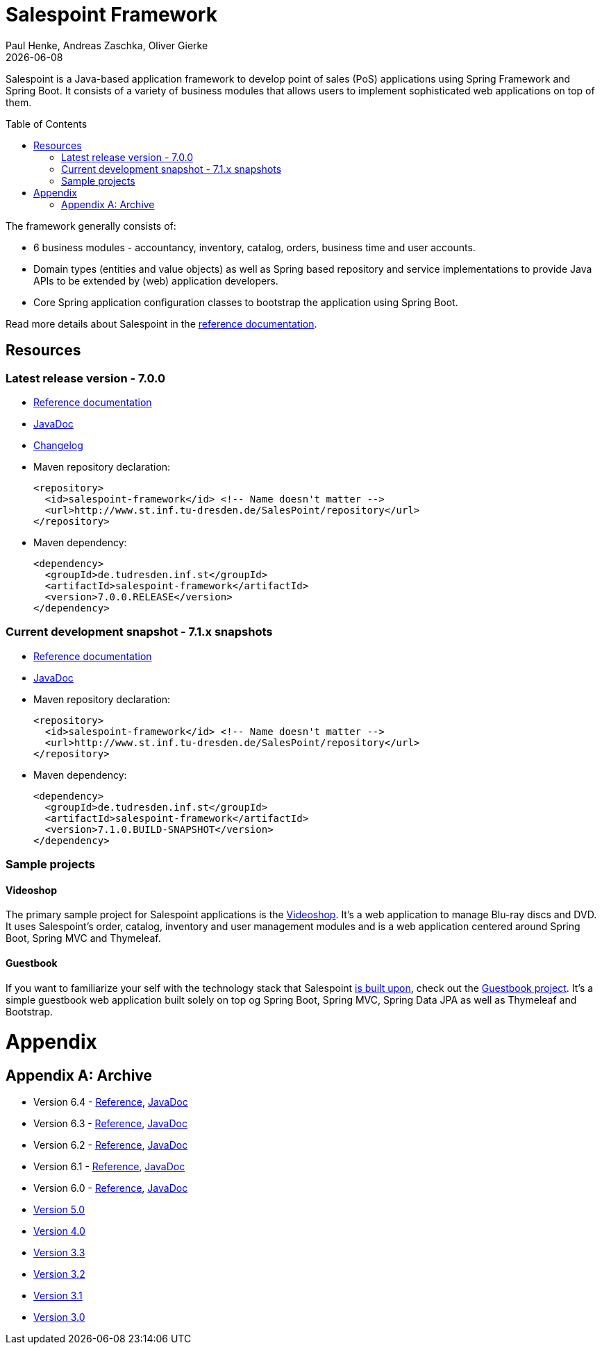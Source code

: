 = Salespoint Framework
Paul Henke, Andreas Zaschka, Oliver Gierke
:revdate: {localdate}
:toc:
:toc-placement!:

Salespoint is a Java-based application framework to develop point of sales (PoS) applications using Spring Framework and Spring Boot. It consists of a variety of business modules that allows users to implement sophisticated web applications on top of them.

toc::[]

The framework generally consists of:

* 6 business modules - accountancy, inventory, catalog, orders, business time and user accounts.
* Domain types (entities and value objects) as well as Spring based repository and service implementations to provide Java APIs to be extended by (web) application developers.
* Core Spring application configuration classes to bootstrap the application using Spring Boot.

Read more details about Salespoint in the link:salespoint-reference.html[reference documentation].

[[resources]]
== Resources

[[resources.latest]]
=== Latest release version - 7.0.0
* link:salespoint-reference.html[Reference documentation]
* link:api[JavaDoc]
* link:changelog.html[Changelog]
* Maven repository declaration:
+
[source, xml]
----
<repository>
  <id>salespoint-framework</id> <!-- Name doesn't matter -->
  <url>http://www.st.inf.tu-dresden.de/SalesPoint/repository</url>
</repository>
----
* Maven dependency:
+
[source, xml]
----
<dependency>
  <groupId>de.tudresden.inf.st</groupId>
  <artifactId>salespoint-framework</artifactId>
  <version>7.0.0.RELEASE</version>
</dependency>
----

[[resources.development]]
=== Current development snapshot - 7.1.x snapshots
* link:dev/salespoint-reference.html[Reference documentation]
* link:dev/api[JavaDoc]
* Maven repository declaration:
+
[source, xml]
----
<repository>
  <id>salespoint-framework</id> <!-- Name doesn't matter -->
  <url>http://www.st.inf.tu-dresden.de/SalesPoint/repository</url>
</repository>
----
* Maven dependency:
+
[source, xml]
----
<dependency>
  <groupId>de.tudresden.inf.st</groupId>
  <artifactId>salespoint-framework</artifactId>
  <version>7.1.0.BUILD-SNAPSHOT</version>
</dependency>
----

[[resources.sample-projects]]
=== Sample projects

[[resources.sample-projects.videoshop]]
==== Videoshop
The primary sample project for Salespoint applications is the https://github.com/st-tu-dresden/videoshop[Videoshop]. It's a web application to manage Blu-ray discs and DVD. It uses Salespoint's order, catalog, inventory and user management modules and is a web application centered around Spring Boot, Spring MVC and Thymeleaf.

[[resources.sample-projects.guestbook]]
==== Guestbook
If you want to familiarize your self with the technology stack that Salespoint link:salespoint-reference.html#stack[is built upon], check out the https://github.com/st-tu-dresden/guestbook[Guestbook project]. It's a simple guestbook web application built solely on top og Spring Boot, Spring MVC, Spring Data JPA as well as Thymeleaf and Bootstrap.

[[appendix]]
= Appendix

[appendix]
[[archive]]
== Archive

* Version 6.4 - link:v6.4/salespoint-reference.html[Reference], link:v6.4/api[JavaDoc]
* Version 6.3 - link:v6.3/salespoint-reference.html[Reference], link:v6.3/api[JavaDoc]
* Version 6.2 - link:v6.2/salespoint-reference.html[Reference], link:v6.2/api[JavaDoc]
* Version 6.1 - link:v6.1/salespoint-reference.html[Reference], link:v6.1/api[JavaDoc]
* Version 6.0 - link:v6.0/salespoint-reference.html[Reference], link:v6.0/api[JavaDoc]
* link:v5.0/wiki[Version 5.0]
* link:v4.0[Version 4.0]
* link:v3.3[Version 3.3]
* link:v3.2[Version 3.2]
* link:v3.1[Version 3.1]
* link:v3.0[Version 3.0]
